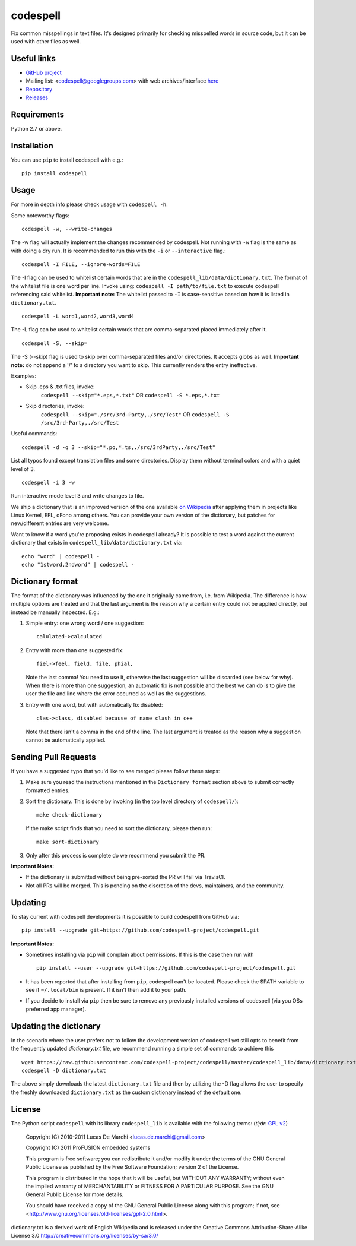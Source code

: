 codespell
=========

Fix common misspellings in text files. It's designed primarily for checking
misspelled words in source code, but it can be used with other files as well.

Useful links
------------

* `GitHub project <https://github.com/codespell-project/codespell>`_

* Mailing list: <codespell@googlegroups.com> with web archives/interface
  `here <https://groups.google.com/forum/?fromgroups#!forum/codespell>`_

* `Repository <https://github.com/codespell-project/codespell>`_

* `Releases <https://github.com/codespell-project/codespell/releases>`_

Requirements
------------

Python 2.7 or above.

Installation
------------

You can use ``pip`` to install codespell with e.g.::

    pip install codespell

Usage
-----

For more in depth info please check usage with ``codespell -h``.

Some noteworthy flags::

    codespell -w, --write-changes

The -w flag will actually implement the changes recommended by codespell. Not running with ``-w`` flag is the same as with doing a dry run. It is recommended to run this with the ``-i`` or ``--interactive`` flag.::

    codespell -I FILE, --ignore-words=FILE

The -I flag can be used to whitelist certain words that are in the ``codespell_lib/data/dictionary.txt``. The format of the whitelist file is one word per line. Invoke using: ``codespell -I path/to/file.txt`` to execute codespell referencing said whitelist. **Important note:** The whitelist passed to ``-I`` is case-sensitive based on how it is listed in ``dictionary.txt``. ::

    codespell -L word1,word2,word3,word4

The -L flag can be used to whitelist certain words that are comma-separated placed immediately after it. ::

    codespell -S, --skip=

The -S (--skip) flag is used to skip over comma-separated files and/or directories. It accepts globs as well. **Important note:** do not append a '/' to a directory you want to skip. This currently renders the entry ineffective.

Examples:

* Skip .eps & .txt files, invoke:
    ``codespell --skip="*.eps,*.txt"`` OR
    ``codespell -S *.eps,*.txt``

* Skip directories, invoke:
    ``codespell --skip="./src/3rd-Party,./src/Test"`` OR
    ``codespell -S /src/3rd-Party,./src/Test``

Useful commands::

    codespell -d -q 3 --skip="*.po,*.ts,./src/3rdParty,./src/Test"

List all typos found except translation files and some directories.
Display them without terminal colors and with a quiet level of 3. ::

    codespell -i 3 -w

Run interactive mode level 3 and write changes to file.

We ship a dictionary that is an improved version of the one available
`on Wikipedia <https://en.wikipedia.org/wiki/Wikipedia:Lists_of_common_misspellings/For_machines>`_
after applying them in projects like Linux Kernel, EFL, oFono among others.
You can provide your own version of the dictionary, but patches for
new/different entries are very welcome.

Want to know if a word you're proposing exists in codespell already? It is possible to test a word against the current dictionary that exists in ``codespell_lib/data/dictionary.txt`` via::

    echo "word" | codespell -
    echo "1stword,2ndword" | codespell -

Dictionary format
-----------------

The format of the dictionary was influenced by the one it originally came from,
i.e. from Wikipedia. The difference is how multiple options are treated and
that the last argument is the reason why a certain entry could not be applied
directly, but instead be manually inspected. E.g.:

1. Simple entry: one wrong word / one suggestion::

        calulated->calculated

2. Entry with more than one suggested fix::

       fiel->feel, field, file, phial,

   Note the last comma! You need to use it, otherwise the last suggestion
   will be discarded (see below for why). When there is more than one
   suggestion, an automatic fix is not possible and the best we can do is
   to give the user the file and line where the error occurred as well as
   the suggestions.

3. Entry with one word, but with automatically fix disabled::

       clas->class, disabled because of name clash in c++

   Note that there isn't a comma in the end of the line. The last argument is
   treated as the reason why a suggestion cannot be automatically applied.

Sending Pull Requests
---------------------

If you have a suggested typo that you'd like to see merged please follow these steps:

1. Make sure you read the instructions mentioned in the ``Dictionary format`` section above to submit correctly formatted entries.

2. Sort the dictionary. This is done by invoking (in the top level directory of ``codespell/``)::

       make check-dictionary

   If the make script finds that you need to sort the dictionary, please then run::

       make sort-dictionary

3. Only after this process is complete do we recommend you submit the PR.

**Important Notes:**

* If the dictionary is submitted without being pre-sorted the PR will fail via TravisCI.
* Not all PRs will be merged. This is pending on the discretion of the devs, maintainers, and the community.

Updating
--------

To stay current with codespell developments it is possible to build codespell from GitHub via::

    pip install --upgrade git+https://github.com/codespell-project/codespell.git

**Important Notes:**

* Sometimes installing via ``pip`` will complain about permissions. If this is the case then run with ::

    pip install --user --upgrade git+https://github.com/codespell-project/codespell.git

* It has been reported that after installing from ``pip``, codespell can't be located. Please check the $PATH variable to see if ``~/.local/bin`` is present. If it isn't then add it to your path.
* If you decide to install via ``pip`` then be sure to remove any previously installed versions of codespell (via you OSs preferred app manager).

Updating the dictionary
-----------------------

In the scenario where the user prefers not to follow the development version of codespell yet still opts to benefit from the frequently updated `dictionary.txt` file, we recommend running a simple set of commands to achieve this ::

    wget https://raw.githubusercontent.com/codespell-project/codespell/master/codespell_lib/data/dictionary.txt
    codespell -D dictionary.txt

The above simply downloads the latest ``dictionary.txt`` file and then by utilizing the -D flag allows the user to specify the freshly downloaded ``dictionary.txt`` as the custom dictionary instead of the default one.

License
-------

The Python script ``codespell`` with its library ``codespell_lib`` is available
with the following terms:
(*tl;dr*: `GPL v2`_)

   Copyright (C) 2010-2011  Lucas De Marchi <lucas.de.marchi@gmail.com>

   Copyright (C) 2011  ProFUSION embedded systems

   This program is free software; you can redistribute it and/or modify
   it under the terms of the GNU General Public License as published by
   the Free Software Foundation; version 2 of the License.

   This program is distributed in the hope that it will be useful,
   but WITHOUT ANY WARRANTY; without even the implied warranty of
   MERCHANTABILITY or FITNESS FOR A PARTICULAR PURPOSE.  See the
   GNU General Public License for more details.

   You should have received a copy of the GNU General Public License
   along with this program; if not, see
   <http://www.gnu.org/licenses/old-licenses/gpl-2.0.html>.

.. _GPL v2: http://www.gnu.org/licenses/old-licenses/gpl-2.0.html

dictionary.txt is a derived work of English Wikipedia and is released under the
Creative Commons Attribution-Share-Alike License 3.0
http://creativecommons.org/licenses/by-sa/3.0/

